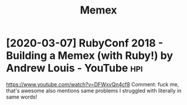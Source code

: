 #+TITLE: Memex
#+filetags: memex

* [2020-03-07] RubyConf 2018 - Building a Memex (with Ruby!) by Andrew Louis - YouTube :hpi:
https://www.youtube.com/watch?v=DFWxvQn4cf8
Comment:
fuck me, that's awesome
also mentions same problems I struggled with literally in same words!
